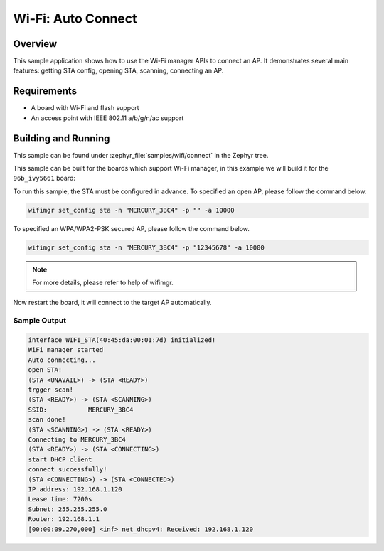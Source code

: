 .. _wifi_sta_connect:

Wi-Fi: Auto Connect
####################

Overview
********

This sample application shows how to use the Wi-Fi manager APIs to connect an AP.
It demonstrates several main features: getting STA config, opening STA,
scanning, connecting an AP.

Requirements
************

* A board with Wi-Fi and flash support
* An access point with IEEE 802.11 a/b/g/n/ac support

Building and Running
********************

This sample can be found under :zephyr_file:`samples/wifi/connect` in
the Zephyr tree.

This sample can be built for the boards which support Wi-Fi manager,
in this example we will build it for the ``96b_ivy5661`` board:

.. zephyr-app-commands::
   :zephyr-app: samples/wifi/connect
   :board: 96b_ivy5661
   :goals: build flash
   :compact:

To run this sample, the STA must be configured in advance.
To specified an open AP, please follow the command below.

.. code-block:: console

    wifimgr set_config sta -n "MERCURY_3BC4" -p "" -a 10000

To specified an WPA/WPA2-PSK secured AP, please follow the command below.

.. code-block:: console

    wifimgr set_config sta -n "MERCURY_3BC4" -p "12345678" -a 10000

.. note::
   For more details, please refer to help of wifimgr.

Now restart the board, it will connect to the target AP automatically.

Sample Output
=============

.. code-block:: console

	interface WIFI_STA(40:45:da:00:01:7d) initialized!
	WiFi manager started
	Auto connecting...
	open STA!
	(STA <UNAVAIL>) -> (STA <READY>)
	trgger scan!
	(STA <READY>) -> (STA <SCANNING>)
	SSID:           MERCURY_3BC4
	scan done!
	(STA <SCANNING>) -> (STA <READY>)
	Connecting to MERCURY_3BC4
	(STA <READY>) -> (STA <CONNECTING>)
	start DHCP client
	connect successfully!
	(STA <CONNECTING>) -> (STA <CONNECTED>)
	IP address: 192.168.1.120
	Lease time: 7200s
	Subnet: 255.255.255.0
	Router: 192.168.1.1
	[00:00:09.270,000] <inf> net_dhcpv4: Received: 192.168.1.120
